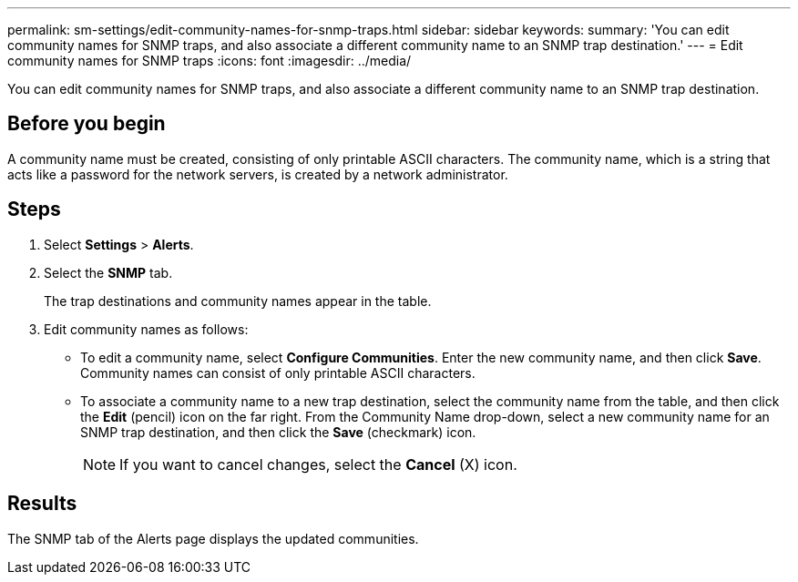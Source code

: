---
permalink: sm-settings/edit-community-names-for-snmp-traps.html
sidebar: sidebar
keywords: 
summary: 'You can edit community names for SNMP traps, and also associate a different community name to an SNMP trap destination.'
---
= Edit community names for SNMP traps
:icons: font
:imagesdir: ../media/

[.lead]
You can edit community names for SNMP traps, and also associate a different community name to an SNMP trap destination.

== Before you begin

A community name must be created, consisting of only printable ASCII characters. The community name, which is a string that acts like a password for the network servers, is created by a network administrator.

== Steps

. Select *Settings* > *Alerts*.
. Select the *SNMP* tab.
+
The trap destinations and community names appear in the table.

. Edit community names as follows:
 ** To edit a community name, select *Configure Communities*. Enter the new community name, and then click *Save*. Community names can consist of only printable ASCII characters.
 ** To associate a community name to a new trap destination, select the community name from the table, and then click the *Edit* (pencil) icon on the far right. From the Community Name drop-down, select a new community name for an SNMP trap destination, and then click the *Save* (checkmark) icon.
+
[NOTE]
====
If you want to cancel changes, select the *Cancel* (X) icon.
====

== Results

The SNMP tab of the Alerts page displays the updated communities.
